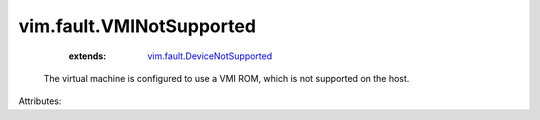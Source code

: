 .. _vim.fault.DeviceNotSupported: ../../vim/fault/DeviceNotSupported.rst


vim.fault.VMINotSupported
=========================
    :extends:

        `vim.fault.DeviceNotSupported`_

  The virtual machine is configured to use a VMI ROM, which is not supported on the host.

Attributes:





